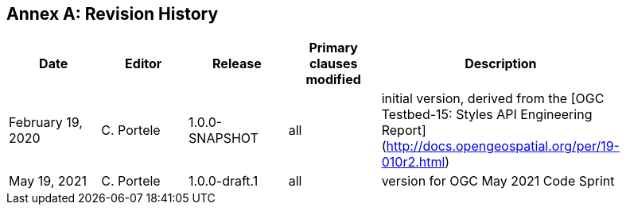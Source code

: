 [appendix]
:appendix-caption: Annex
== Revision History

[width="90%",options="header"]
|===
|Date |Editor |Release |Primary clauses modified |Description
|February 19, 2020 |C. Portele | 1.0.0-SNAPSHOT |all |initial version, derived from the [OGC Testbed-15: Styles API Engineering Report](http://docs.opengeospatial.org/per/19-010r2.html)
|May 19, 2021 |C. Portele | 1.0.0-draft.1 |all |version for OGC May 2021 Code Sprint
|===
